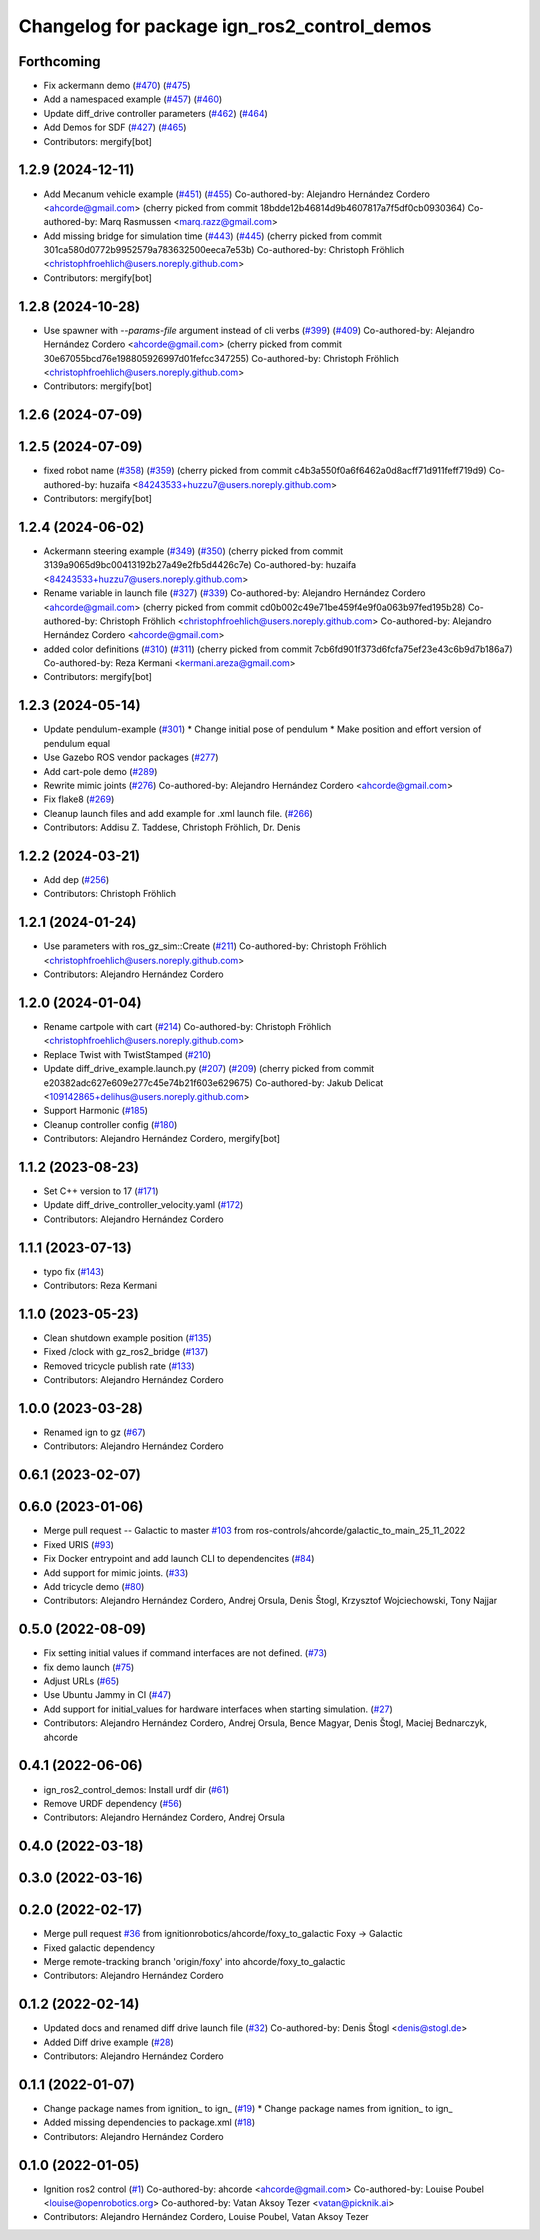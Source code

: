 ^^^^^^^^^^^^^^^^^^^^^^^^^^^^^^^^^^^^^^^^^^^^^^^^^
Changelog for package ign_ros2_control_demos
^^^^^^^^^^^^^^^^^^^^^^^^^^^^^^^^^^^^^^^^^^^^^^^^^

Forthcoming
-----------
* Fix ackermann demo (`#470 <https://github.com/ros-controls/gz_ros2_control/issues/470>`_) (`#475 <https://github.com/ros-controls/gz_ros2_control/issues/475>`_)
* Add a namespaced example (`#457 <https://github.com/ros-controls/gz_ros2_control/issues/457>`_) (`#460 <https://github.com/ros-controls/gz_ros2_control/issues/460>`_)
* Update diff_drive controller parameters (`#462 <https://github.com/ros-controls/gz_ros2_control/issues/462>`_) (`#464 <https://github.com/ros-controls/gz_ros2_control/issues/464>`_)
* Add Demos for SDF (`#427 <https://github.com/ros-controls/gz_ros2_control/issues/427>`_) (`#465 <https://github.com/ros-controls/gz_ros2_control/issues/465>`_)
* Contributors: mergify[bot]

1.2.9 (2024-12-11)
------------------
* Add Mecanum vehicle example (`#451 <https://github.com/ros-controls/gz_ros2_control/issues/451>`_) (`#455 <https://github.com/ros-controls/gz_ros2_control/issues/455>`_)
  Co-authored-by: Alejandro Hernández Cordero <ahcorde@gmail.com>
  (cherry picked from commit 18bdde12b46814d9b4607817a7f5df0cb0930364)
  Co-authored-by: Marq Rasmussen <marq.razz@gmail.com>
* Add missing bridge for simulation time (`#443 <https://github.com/ros-controls/gz_ros2_control/issues/443>`_) (`#445 <https://github.com/ros-controls/gz_ros2_control/issues/445>`_)
  (cherry picked from commit 301ca580d0772b9952579a783632500eeca7e53b)
  Co-authored-by: Christoph Fröhlich <christophfroehlich@users.noreply.github.com>
* Contributors: mergify[bot]

1.2.8 (2024-10-28)
------------------
* Use spawner with `--params-file` argument instead of cli verbs (`#399 <https://github.com/ros-controls/gz_ros2_control//issues/399>`_) (`#409 <https://github.com/ros-controls/gz_ros2_control//issues/409>`_)
  Co-authored-by: Alejandro Hernández Cordero <ahcorde@gmail.com>
  (cherry picked from commit 30e67055bcd76e198805926997d01fefcc347255)
  Co-authored-by: Christoph Fröhlich <christophfroehlich@users.noreply.github.com>
* Contributors: mergify[bot]

1.2.6 (2024-07-09)
------------------

1.2.5 (2024-07-09)
------------------
* fixed robot name (`#358 <https://github.com/ros-controls/gz_ros2_control/issues/358>`_) (`#359 <https://github.com/ros-controls/gz_ros2_control/issues/359>`_)
  (cherry picked from commit c4b3a550f0a6f6462a0d8acff71d911feff719d9)
  Co-authored-by: huzaifa <84243533+huzzu7@users.noreply.github.com>
* Contributors: mergify[bot]

1.2.4 (2024-06-02)
------------------
* Ackermann steering example (`#349 <https://github.com/ros-controls/gz_ros2_control/issues/349>`_) (`#350 <https://github.com/ros-controls/gz_ros2_control/issues/350>`_)
  (cherry picked from commit 3139a9065d9bc00413192b27a49e2fb5d4426c7e)
  Co-authored-by: huzaifa <84243533+huzzu7@users.noreply.github.com>
* Rename variable in launch file (`#327 <https://github.com/ros-controls/gz_ros2_control/issues/327>`_) (`#339 <https://github.com/ros-controls/gz_ros2_control/issues/339>`_)
  Co-authored-by: Alejandro Hernández Cordero <ahcorde@gmail.com>
  (cherry picked from commit cd0b002c49e71be459f4e9f0a063b97fed195b28)
  Co-authored-by: Christoph Fröhlich <christophfroehlich@users.noreply.github.com>
  Co-authored-by: Alejandro Hernández Cordero <ahcorde@gmail.com>
* added color definitions (`#310 <https://github.com/ros-controls/gz_ros2_control/issues/310>`_) (`#311 <https://github.com/ros-controls/gz_ros2_control/issues/311>`_)
  (cherry picked from commit 7cb6fd901f373d6fcfa75ef23e43c6b9d7b186a7)
  Co-authored-by: Reza Kermani <kermani.areza@gmail.com>
* Contributors: mergify[bot]

1.2.3 (2024-05-14)
------------------
* Update pendulum-example  (`#301 <https://github.com/ros-controls/gz_ros2_control/issues/301>`_)
  * Change initial pose of pendulum
  * Make position and effort version of pendulum equal
* Use Gazebo ROS vendor packages (`#277 <https://github.com/ros-controls/gz_ros2_control/issues/277>`_)
* Add cart-pole demo (`#289 <https://github.com/ros-controls/gz_ros2_control/issues/289>`_)
* Rewrite mimic joints (`#276 <https://github.com/ros-controls/gz_ros2_control/issues/276>`_)
  Co-authored-by: Alejandro Hernández Cordero <ahcorde@gmail.com>
* Fix flake8 (`#269 <https://github.com/ros-controls/gz_ros2_control/issues/269>`_)
* Cleanup launch files and add example for .xml launch file. (`#266 <https://github.com/ros-controls/gz_ros2_control/issues/266>`_)
* Contributors: Addisu Z. Taddese, Christoph Fröhlich, Dr. Denis

1.2.2 (2024-03-21)
------------------
* Add dep (`#256 <https://github.com/ros-controls/gz_ros2_control/issues/256>`_)
* Contributors: Christoph Fröhlich

1.2.1 (2024-01-24)
------------------
* Use parameters with ros_gz_sim::Create (`#211 <https://github.com/ros-controls/gz_ros2_control/issues/211>`_)
  Co-authored-by: Christoph Fröhlich <christophfroehlich@users.noreply.github.com>
* Contributors: Alejandro Hernández Cordero

1.2.0 (2024-01-04)
------------------
* Rename cartpole with cart (`#214 <https://github.com/ros-controls/gz_ros2_control/issues/214>`_)
  Co-authored-by: Christoph Fröhlich <christophfroehlich@users.noreply.github.com>
* Replace Twist with TwistStamped (`#210 <https://github.com/ros-controls/gz_ros2_control/issues/210>`_)
* Update diff_drive_example.launch.py (`#207 <https://github.com/ros-controls/gz_ros2_control/issues/207>`_) (`#209 <https://github.com/ros-controls/gz_ros2_control/issues/209>`_)
  (cherry picked from commit e20382adc627e609e277c45e74b21f603e629675)
  Co-authored-by: Jakub Delicat <109142865+delihus@users.noreply.github.com>
* Support Harmonic (`#185 <https://github.com/ros-controls/gz_ros2_control/issues/185>`_)
* Cleanup controller config (`#180 <https://github.com/ros-controls/gz_ros2_control/issues/180>`_)
* Contributors: Alejandro Hernández Cordero, mergify[bot]

1.1.2 (2023-08-23)
------------------
* Set C++ version to 17 (`#171 <https://github.com/ros-controls/gz_ros2_control/issues/171>`_)
* Update diff_drive_controller_velocity.yaml (`#172 <https://github.com/ros-controls/gz_ros2_control/issues/172>`_)
* Contributors: Alejandro Hernández Cordero

1.1.1 (2023-07-13)
------------------
* typo fix (`#143 <https://github.com/ros-controls/gz_ros2_control//issues/143>`_)
* Contributors: Reza Kermani

1.1.0 (2023-05-23)
------------------
* Clean shutdown example position (`#135 <https://github.com/ros-controls/gz_ros2_control/issues/135>`_)
* Fixed /clock with gz_ros2_bridge (`#137 <https://github.com/ros-controls/gz_ros2_control/issues/137>`_)
* Removed tricycle publish rate (`#133 <https://github.com/ros-controls/gz_ros2_control/issues/133>`_)
* Contributors: Alejandro Hernández Cordero

1.0.0 (2023-03-28)
------------------
* Renamed ign to gz (`#67 <https://github.com/ros-controls/gz_ros2_control/issues/67>`_)
* Contributors: Alejandro Hernández Cordero

0.6.1 (2023-02-07)
------------------

0.6.0 (2023-01-06)
------------------
* Merge pull request -- Galactic to master `#103 <https://github.com/ros-controls/gz_ros2_control/issues/103>`_ from ros-controls/ahcorde/galactic_to_main_25_11_2022
* Fixed URIS (`#93 <https://github.com/ros-controls/gz_ros2_control/issues/93>`_)
* Fix Docker entrypoint and add launch CLI to dependencites (`#84 <https://github.com/ros-controls/gz_ros2_control/issues/84>`_)
* Add support for mimic joints. (`#33 <https://github.com/ros-controls/gz_ros2_control/issues/33>`_)
* Add tricycle demo (`#80 <https://github.com/ros-controls/gz_ros2_control/issues/80>`_)
* Contributors: Alejandro Hernández Cordero, Andrej Orsula, Denis Štogl, Krzysztof Wojciechowski, Tony Najjar

0.5.0 (2022-08-09)
------------------
* Fix setting initial values if command interfaces are not defined. (`#73 <https://github.com/ros-controls/gz_ros2_control/issues/73>`_)
* fix demo launch (`#75 <https://github.com/ros-controls/gz_ros2_control/issues/75>`_)
* Adjust URLs (`#65 <https://github.com/ros-controls/gz_ros2_control/issues/65>`_)
* Use Ubuntu Jammy in CI (`#47 <https://github.com/ros-controls/gz_ros2_control/issues/47>`_)
* Add support for initial_values for hardware interfaces when starting simulation. (`#27 <https://github.com/ros-controls/gz_ros2_control/issues/27>`_)
* Contributors: Alejandro Hernández Cordero, Andrej Orsula, Bence Magyar, Denis Štogl, Maciej Bednarczyk, ahcorde

0.4.1 (2022-06-06)
------------------
* ign_ros2_control_demos: Install urdf dir (`#61 <https://github.com/ignitionrobotics/ign_ros2_control/issues/61>`_)
* Remove URDF dependency (`#56 <https://github.com/ignitionrobotics/ign_ros2_control/issues/56>`_)
* Contributors: Alejandro Hernández Cordero, Andrej Orsula


0.4.0 (2022-03-18)
------------------

0.3.0 (2022-03-16)
------------------

0.2.0 (2022-02-17)
------------------
* Merge pull request `#36 <https://github.com/ignitionrobotics/ign_ros2_control/issues/36>`_ from ignitionrobotics/ahcorde/foxy_to_galactic
  Foxy -> Galactic
* Fixed galactic dependency
* Merge remote-tracking branch 'origin/foxy' into ahcorde/foxy_to_galactic
* Contributors: Alejandro Hernández Cordero

0.1.2 (2022-02-14)
------------------
* Updated docs and renamed diff drive launch file (`#32 <https://github.com/ignitionrobotics/ign_ros2_control/issues/32>`_)
  Co-authored-by: Denis Štogl <denis@stogl.de>
* Added Diff drive example (`#28 <https://github.com/ignitionrobotics/ign_ros2_control/issues/28>`_)
* Contributors: Alejandro Hernández Cordero

0.1.1 (2022-01-07)
------------------
* Change package names from ignition\_ to ign\_ (`#19 <https://github.com/ignitionrobotics/ign_ros2_control/issues/19>`_)
  * Change package names from ignition\_ to ign\_
* Added missing dependencies to package.xml (`#18 <https://github.com/ignitionrobotics/ign_ros2_control/pull/21>`_)
* Contributors: Alejandro Hernández Cordero

0.1.0 (2022-01-05)
------------------
* Ignition ros2 control (`#1 <https://github.com/ignitionrobotics/ign_ros2_control/issues/1>`_)
  Co-authored-by: ahcorde <ahcorde@gmail.com>
  Co-authored-by: Louise Poubel <louise@openrobotics.org>
  Co-authored-by: Vatan Aksoy Tezer <vatan@picknik.ai>
* Contributors: Alejandro Hernández Cordero, Louise Poubel, Vatan Aksoy Tezer
